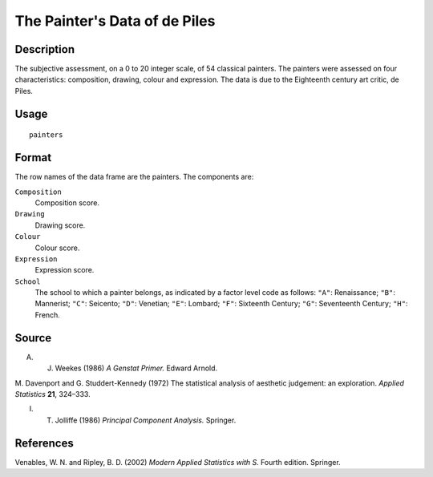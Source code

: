 +--------------------------------------+--------------------------------------+
| painters                             |
| R Documentation                      |
+--------------------------------------+--------------------------------------+

The Painter's Data of de Piles
------------------------------

Description
~~~~~~~~~~~

The subjective assessment, on a 0 to 20 integer scale, of 54 classical
painters. The painters were assessed on four characteristics:
composition, drawing, colour and expression. The data is due to the
Eighteenth century art critic, de Piles.

Usage
~~~~~

::

    painters

Format
~~~~~~

The row names of the data frame are the painters. The components are:

``Composition``
    Composition score.

``Drawing``
    Drawing score.

``Colour``
    Colour score.

``Expression``
    Expression score.

``School``
    The school to which a painter belongs, as indicated by a factor
    level code as follows: ``"A"``: Renaissance; ``"B"``: Mannerist;
    ``"C"``: Seicento; ``"D"``: Venetian; ``"E"``: Lombard; ``"F"``:
    Sixteenth Century; ``"G"``: Seventeenth Century; ``"H"``: French.

Source
~~~~~~

A. J. Weekes (1986) *A Genstat Primer.* Edward Arnold.

M. Davenport and G. Studdert-Kennedy (1972) The statistical analysis of
aesthetic judgement: an exploration. *Applied Statistics* **21**,
324–333.

I. T. Jolliffe (1986) *Principal Component Analysis.* Springer.

References
~~~~~~~~~~

Venables, W. N. and Ripley, B. D. (2002) *Modern Applied Statistics with
S.* Fourth edition. Springer.
